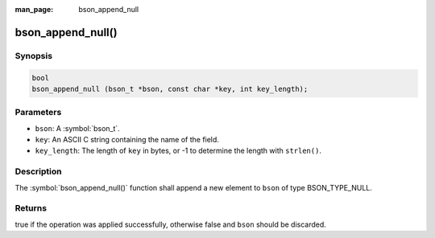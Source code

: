:man_page: bson_append_null

bson_append_null()
==================

Synopsis
--------

.. code-block:: c

  bool
  bson_append_null (bson_t *bson, const char *key, int key_length);

Parameters
----------

* ``bson``: A :symbol:`bson_t`.
* ``key``: An ASCII C string containing the name of the field.
* ``key_length``: The length of ``key`` in bytes, or -1 to determine the length with ``strlen()``.

Description
-----------

The :symbol:`bson_append_null()` function shall append a new element to ``bson`` of type BSON_TYPE_NULL.

Returns
-------

true if the operation was applied successfully, otherwise false and ``bson`` should be discarded.

